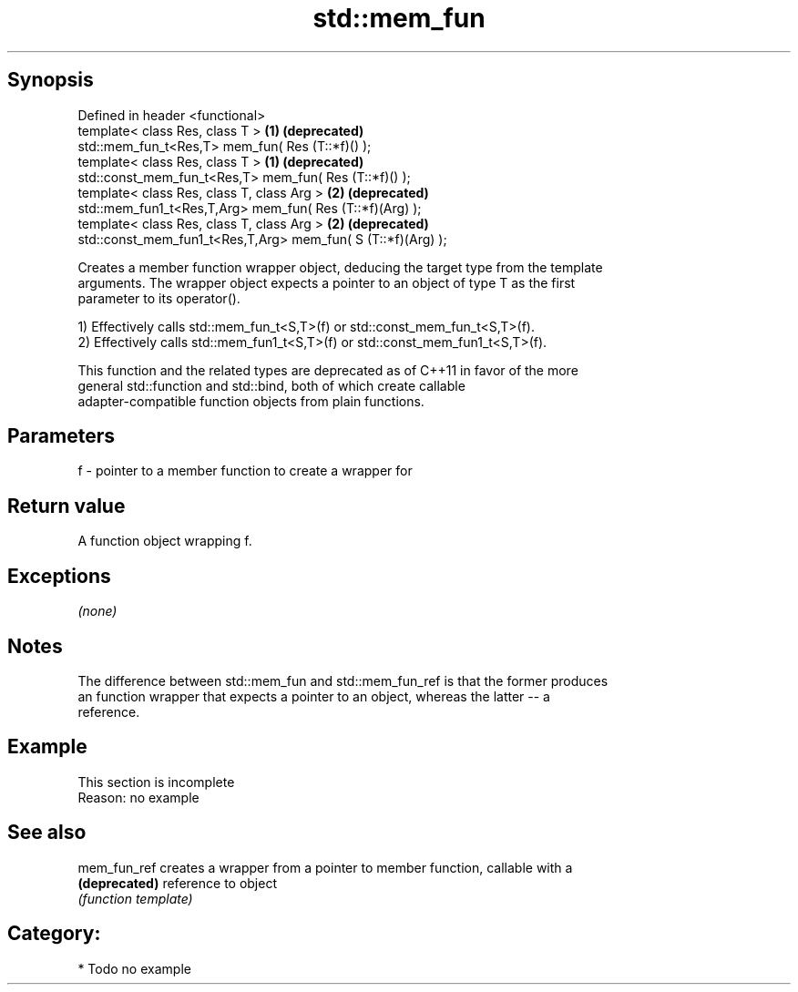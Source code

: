.TH std::mem_fun 3 "Jun 28 2014" "2.0 | http://cppreference.com" "C++ Standard Libary"
.SH Synopsis
   Defined in header <functional>
   template< class Res, class T >                              \fB(1)\fP \fB(deprecated)\fP
   std::mem_fun_t<Res,T> mem_fun( Res (T::*f)() );
   template< class Res, class T >                              \fB(1)\fP \fB(deprecated)\fP
   std::const_mem_fun_t<Res,T> mem_fun( Res (T::*f)() );
   template< class Res, class T, class Arg >                   \fB(2)\fP \fB(deprecated)\fP
   std::mem_fun1_t<Res,T,Arg> mem_fun( Res (T::*f)(Arg) );
   template< class Res, class T, class Arg >                   \fB(2)\fP \fB(deprecated)\fP
   std::const_mem_fun1_t<Res,T,Arg> mem_fun( S (T::*f)(Arg) );

   Creates a member function wrapper object, deducing the target type from the template
   arguments. The wrapper object expects a pointer to an object of type T as the first
   parameter to its operator().

   1) Effectively calls std::mem_fun_t<S,T>(f) or std::const_mem_fun_t<S,T>(f).
   2) Effectively calls std::mem_fun1_t<S,T>(f) or std::const_mem_fun1_t<S,T>(f).

   This function and the related types are deprecated as of C++11 in favor of the more
   general std::function and std::bind, both of which create callable
   adapter-compatible function objects from plain functions.

.SH Parameters

   f - pointer to a member function to create a wrapper for

.SH Return value

   A function object wrapping f.

.SH Exceptions

   \fI(none)\fP

.SH Notes

   The difference between std::mem_fun and std::mem_fun_ref is that the former produces
   an function wrapper that expects a pointer to an object, whereas the latter -- a
   reference.

.SH Example

    This section is incomplete
    Reason: no example

.SH See also

   mem_fun_ref  creates a wrapper from a pointer to member function, callable with a
   \fB(deprecated)\fP reference to object
                \fI(function template)\fP 

.SH Category:

     * Todo no example
